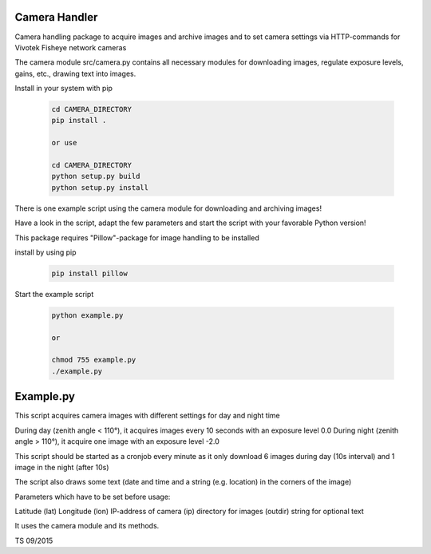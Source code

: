 Camera Handler
=======================

Camera handling package to acquire images and archive images and to set 
camera settings via HTTP-commands for Vivotek Fisheye network cameras

The camera module src/camera.py contains all necessary modules for downloading images, regulate exposure levels, gains, etc.,
drawing text into images.

Install in your system with pip

 .. code::
 
    cd CAMERA_DIRECTORY
    pip install .
    
    or use
    
    cd CAMERA_DIRECTORY
    python setup.py build
    python setup.py install

There is one example script using the camera module for downloading and archiving images!

Have a look in the script, adapt the few parameters and start the script with your favorable Python version!

This package requires "Pillow"-package for image handling to be installed

install by using pip

 .. code::
 
    pip install pillow

Start the example script 

 .. code::
 
    python example.py 
    
    or
    
    chmod 755 example.py
    ./example.py
    
    

Example.py
=======================    

This script acquires camera images with different settings for
day and night time

During day (zenith angle < 110°), it acquires images every 10 seconds with an exposure level 0.0
During night (zenith angle > 110°), it acquire one image with an exposure level -2.0

This script should be started as a cronjob every minute as it only download 6 images during day (10s interval)
and 1 image in the night (after 10s)

The script also draws some text (date and time and a string (e.g. location) in the corners of the image)

Parameters which have to be set before usage:

Latitude (lat)
Longitude (lon)
IP-address of camera (ip)
directory for images (outdir)
string for optional text 

It uses the camera module and its methods.

TS 09/2015

